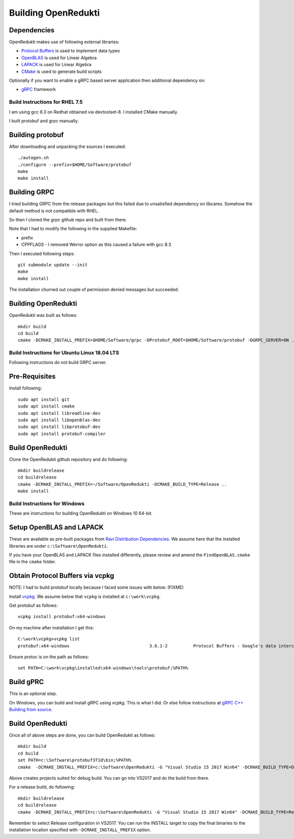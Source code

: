 ====================
Building OpenRedukti
====================

Dependencies
------------

OpenRedukti makes use of following external libraries:

* `Protocol Buffers <https://developers.google.com/protocol-buffers/>`_ is used to implement data types
* `OpenBLAS <http://www.openblas.net/>`_ is used for Linear Algebra
* `LAPACK <http://www.netlib.org/lapack/>`_ is used for Linear Algebra
* `CMake <https://cmake.org/>`_ is used to generate build scripts 

Optionally if you want to enable a gRPC based server application then additional dependency on:

* `gRPC <https://grpc.io/>`_ framework

Build Instructions for RHEL 7.5
===============================
I am using gcc 8.3 on Redhat obtained via devtoolset-8.
I installed CMake manually.

I built protobuf and grpc manually.

Building protobuf
-----------------

After downloading and unpacking the sources I executed::

	./autogen.sh
	./configure --prefix=$HOME/Software/protobuf
	make
	make install
	
Building GRPC
-------------

I tried building GRPC from the release packages but this failed due to unsatisfied dependency on libcares. Somehow the default method is not compatible with RHEL.

So then I cloned the grpc github repo and built from there.

Note that I had to modify the following in the supplied Makefile:

* prefix
* CPPFLAGS - I removed Werror option as this caused a failure with gcc 8.3

Then I executed following steps::

	git submodule update --init
	make
	make install
	
The installation churned out couple of permission denied messages but succeeded.

Building OpenRedukti
--------------------

OpenRedukti was built as follows::

	mkdir build
	cd build
	cmake -DCMAKE_INSTALL_PREFIX=$HOME/Software/grpc -DProtobuf_ROOT=$HOME/Software/protobuf -DGRPC_SERVER=ON ..	

Build Instructions for Ubuntu Linux 18.04 LTS
=============================================

Following instructions do not build GRPC server.

Pre-Requisites
--------------

Install following::

    sudo apt install git
    sudo apt install cmake
    sudo apt install libreadline-dev
    sudo apt install libopenblas-dev
    sudo apt install libprotobuf-dev
    sudo apt install protobuf-compiler

Build OpenRedukti
-----------------

Clone the OpenRedukti github repository and do following:: 

    mkdir buildrelease
    cd buildrelease
    cmake -DCMAKE_INSTALL_PREFIX=~/Software/OpenRedukti -DCMAKE_BUILD_TYPE=Release ..
    make install

Build Instructions for Windows
==============================
These are instructions for building OpenRedukti on Windows 10 64-bit.

Setup OpenBLAS and LAPACK
-------------------------
These are available as pre-built packages from `Ravi Distribution Dependencies <https://github.com/dibyendumajumdar/ravi-external-libs>`_. 
We assume here that the installed libraries are under ``c:\Software\OpenRedukti``. 

If you have your OpenBLAS and LAPACK files installed differently, please review and amend the ``FindOpenBLAS.cmake`` file in the ``cmake`` folder.

Obtain Protocol Buffers via vcpkg
---------------------------------
NOTE: I had to build protobuf locally because I faced some issues with below. (FIXME)

Install `vcpkg <https://github.com/Microsoft/vcpkg>`_.
We assume below that ``vcpkg`` is installed at ``c:\work\vcpkg``.

Get protobuf as follows::

    vcpkg install protobuf:x64-windows

On my machine after installation I get this::

    C:\work\vcpkg>vcpkg list
    protobuf:x64-windows                               3.6.1-2          Protocol Buffers - Google's data interchange format

Ensure protoc is on the path as follows::

    set PATH=C:\work\vcpkg\installed\x64-windows\tools\protobuf;%PATH%

Build gPRC
----------
This is an optional step. 

On Windows, you can build and install gRPC using `vcpkg`. This is what I did.
Or else follow instructions at `gRPC C++ Building from source <https://github.com/grpc/grpc/blob/master/BUILDING.md>`_.  

Build OpenRedukti
-----------------
Once all of above steps are done, you can build OpenRedukti as follows::

	mkdir build
	cd build
	set PATH=c:\Software\protobuf371d\bin;%PATH%
	cmake  -DCMAKE_INSTALL_PREFIX=c:\Software\OpenRedukti -G "Visual Studio 15 2017 Win64" -DCMAKE_BUILD_TYPE=Debug -DPROTOBUF_SRC_ROOT_FOLDER=c:\Software\protobuf371d -DgRPC_DIR=c:\work\vcpkg\installed\x64-windows-static-dyncrt\share\grpc -Dc-ares_DIR=c:\work\vcpkg\installed\x64-windows-static-dyncrt\share\c-ares ..

Above creates projects suited for debug build. You can go into VS2017 and do the build from there.

For a release build, do following::

	mkdir buildrelease
	cd buildrelease
	cmake -DCMAKE_INSTALL_PREFIX=c:\Software\OpenRedukti -G "Visual Studio 15 2017 Win64" -DCMAKE_BUILD_TYPE=Release ..

Remember to select Release configuration in VS2017. You can run the INSTALL target to copy the final binaries to the installation location specified with ``-DCMAKE_INSTALL_PREFIX`` option.

